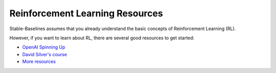 .. _rl:

================================
Reinforcement Learning Resources
================================


Stable-Baselines assumes that you already understand the basic concepts of Reinforcement Learning (RL).

However, if you want to learn about RL, there are several good resources to get started:

- `OpenAI Spinning Up <https://spinningup.openai.com/en/latest/>`_
- `David Silver's course <http://www0.cs.ucl.ac.uk/staff/d.silver/web/Teaching.html>`_
- `More resources <https://github.com/dennybritz/reinforcement-learning>`_

